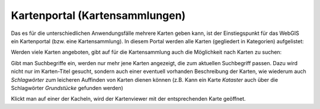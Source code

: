 Kartenportal (Kartensammlungen)
===============================

Das es für die unterschiedlichen Anwendungsfälle mehrere Karten geben kann, ist der Einstiegspunkt für das WebGIS ein Kartenportal (bzw. eine Kartensammlung).
In diesem Portal werden alle Karten (gegliedert in Kategorien) aufgelistet:

.. image:: img/portal1.png

Werden viele Karten angeboten, gibt auf für die Kartensammlung auch die Möglichkeit nach Karten zu suchen:

.. image:: img/portal2.png

Gibt man Suchbegriffe ein, werden nur mehr jene Karten angezeigt, die zum aktuellen Suchbegriff passen. Dazu wird nicht nur im Karten-Titel gesucht, sondern auch einer eventuell 
vorhanden Beschreibung der Karten, wie wiederum auch *Schlagwörter* zum leicheren Auffinden von Karten dienen können (z.B. Kann ein Karte *Kataster* auch über die Schlagwörter *Grundstücke* gefunden werden)

Klickt man auf einer der Kacheln, wird der Kartenviewer mit der entsprechenden Karte geöffnet.